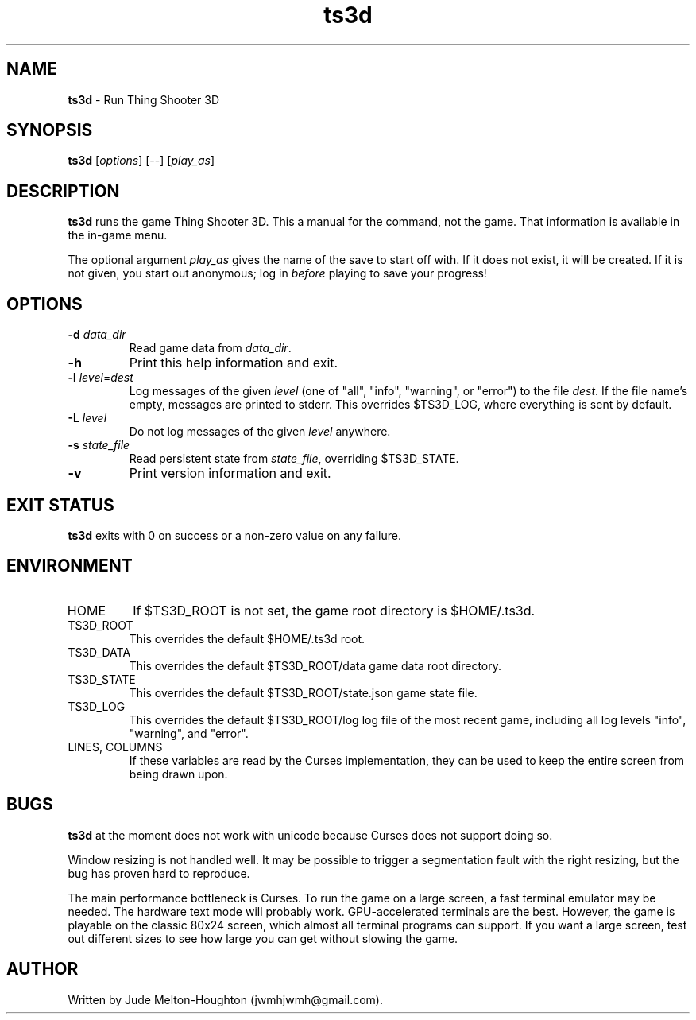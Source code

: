 .TH ts3d 6 "15 Jan. 2020" "version @@VERSION@@"


.SH NAME
\fBts3d\fR - Run Thing Shooter 3D


.SH SYNOPSIS
\fBts3d\fR [\fIoptions\fR] [--] [\fIplay_as\fR]


.SH DESCRIPTION

\fBts3d\fR runs the game Thing Shooter 3D. This a manual for the command, not
the game. That information is available in the in-game menu.

The optional argument \fIplay_as\fR gives the name of the save to start off
with. If it does not exist, it will be created. If it is not given, you start
out anonymous; log in \fIbefore\fR playing to save your progress!


.SH OPTIONS

.IP "\fB-d\fR \fIdata_dir\fR"
Read game data from \fIdata_dir\fR.

.IP \fB-h\fR
Print this help information and exit.

.IP "\fB-l\fR \fIlevel\fR=\fIdest\fR"
Log messages of the given \fIlevel\fR (one of "all", "info", "warning", or
"error") to the file \fIdest\fR. If the file name's empty, messages are printed
to stderr. This overrides $TS3D_LOG, where everything is sent by default.

.IP "\fB-L\fR \fIlevel\fR"
Do not log messages of the given \fIlevel\fR anywhere.

.IP "\fB-s\fR \fIstate_file\fR"
Read persistent state from \fIstate_file\fR, overriding $TS3D_STATE.

.IP \fB-v\fR
Print version information and exit.

.SH EXIT STATUS

\fBts3d\fR exits with 0 on success or a non-zero value on any failure.


.SH ENVIRONMENT

.IP HOME
If $TS3D_ROOT is not set, the game root directory is $HOME/.ts3d.

.IP TS3D_ROOT
This overrides the default $HOME/.ts3d root.

.IP TS3D_DATA
This overrides the default $TS3D_ROOT/data game data root directory.

.IP TS3D_STATE
This overrides the default $TS3D_ROOT/state.json game state file.

.IP TS3D_LOG
This overrides the default $TS3D_ROOT/log log file of the most recent game,
including all log levels "info", "warning", and "error".

.IP "LINES, COLUMNS"
If these variables are read by the Curses implementation, they can be used to
keep the entire screen from being drawn upon.


.SH BUGS

\fBts3d\fR at the moment does not work with unicode because Curses does not
support doing so.

Window resizing is not handled well. It may be possible to trigger a
segmentation fault with the right resizing, but the bug has proven hard to
reproduce.

The main performance bottleneck is Curses. To run the game on a large screen, a
fast terminal emulator may be needed. The hardware text mode will probably work.
GPU-accelerated terminals are the best. However, the game is playable on the
classic 80x24 screen, which almost all terminal programs can support. If you
want a large screen, test out different sizes to see how large you can get
without slowing the game.


.SH AUTHOR

Written by Jude Melton-Houghton (jwmhjwmh@gmail.com).

